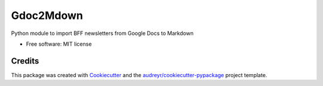 ==========
Gdoc2Mdown
==========


.. image:: https://img.shields.io/travis/booxter/gdoc2mdown.svg
        :target: https://travis-ci.com/booxter/gdoc2mdown


Python module to import BFF newsletters from Google Docs to Markdown


* Free software: MIT license


Credits
-------

This package was created with Cookiecutter_ and the `audreyr/cookiecutter-pypackage`_ project template.

.. _Cookiecutter: https://github.com/audreyr/cookiecutter
.. _`audreyr/cookiecutter-pypackage`: https://github.com/audreyr/cookiecutter-pypackage
